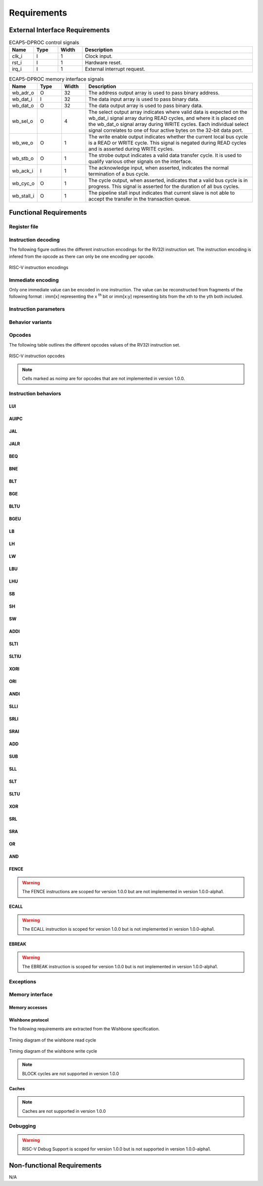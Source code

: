 Requirements
============

External Interface Requirements
-------------------------------

.. list-table:: ECAP5-DPROC control signals
  :header-rows: 1
  :width: 100%
  :widths: 10 10 10 70

  * - Name
    - Type
    - Width
    - Description

  * - clk_i
    - I
    - 1
    - Clock input.
  * - rst_i
    - I
    - 1
    - Hardware reset.
  * - irq_i
    - I
    - 1
    - External interrupt request.

.. requirement:: I_CLK_01

   ECAP5-DPROC's outputs shall be registered on the rising edge of clk_i.

.. requirement:: I_RESET_01
   :derivedfrom: U_RESET_01

   The rst_i signal shall hold ECAP5-DPROC in a reset state while asserted.

.. requirement:: I_IRQ_01
   :derivedfrom: U_HARDWARE_INTERRUPT_01

    ECAP5-DPROC shall interrupt its execution flow when input irq_i is asserted.

.. list-table:: ECAP5-DPROC memory interface signals
  :header-rows: 1
  :width: 100%
  :widths: 10 10 10 70

  * - Name
    - Type
    - Width
    - Description

  * - wb_adr_o
    - O
    - 32
    - The address output array is used to pass binary address.
  * - wb_dat_i
    - I
    - 32
    - The data input array is used to pass binary data.
  * - wb_dat_o
    - O
    - 32
    - The data output array is used to pass binary data.
  * - wb_sel_o
    - O
    - 4
    - The select output array indicates where valid data is expected on the wb_dat_i signal array during READ cycles, and where it is placed on the wb_dat_o signal array during WRITE cycles. Each individual select signal correlates to one of four active bytes on the 32-bit data port.
  * - wb_we_o
    - O
    - 1
    - The write enable output indicates whether the current local bus cycle is a READ or WRITE cycle. This signal is negated during READ cycles and is asserted during WRITE cycles.
  * - wb_stb_o
    - O
    - 1
    - The strobe output indicates a valid data transfer cycle. It is used to qualify various other signals on the interface.
  * - wb_ack_i
    - I
    - 1
    - The acknowledge input, when asserted, indicates the normal termination of a bus cycle.
  * - wb_cyc_o
    - O
    - 1
    - The cycle output, when asserted, indicates that a valid bus cycle is in progress. This signal is asserted for the duration of all bus cycles.
  * - wb_stall_i
    - O
    - 1
    - The pipeline stall input indicates that current slave is not able to accept the transfer in the transaction queue.

.. requirement:: I_MEMORY_INTERFACE_01
  :derivedfrom: U_MEMORY_INTERFACE_02

  Signals from the above table shall be compliant with the Wishbone specification.

Functional Requirements
-----------------------

.. requirement:: F_IRQ_HANDLER_01
   :derivedfrom: U_HARDWARE_INTERRUPT_02

   ECAP5-DPROC shall jump to a hardware-configurable address when irq_i is asserted.

Register file
^^^^^^^^^^^^^

.. requirement:: F_REGISTER_01
   :derivedfrom: U_INSTRUCTION_SET_01
  
   ECAP5-DPROC shall implement 32 user-accessible general purpose registers ranging from x0 to x31.

.. requirement:: F_REGISTER_02
   :derivedfrom: U_INSTRUCTION_SET_01

   Register x0 shall always be equal to zero.

.. requirement:: F_REGISTER_03
   :derivedfrom: U_INSTRUCTION_SET_01

   ECAP5-DPROC shall implement a pc register storing the address of the current instruction.

.. requirement:: F_REGISTER_RESET_01
   :derivedfrom: U_BOOT_ADDRESS_01

   The pc register shall be loaded with an hardware-configurable address when ECAP5-DPROC leaves its reset state.

Instruction decoding
^^^^^^^^^^^^^^^^^^^^

The following figure outlines the different instruction encodings for the RV32I instruction set. The instruction encoding is infered from the opcode as there can only be one encoding per opcode.

.. figure:: ../assets/riscv-encoding.svg
   :align: center

   RISC-V instruction encodings

Immediate encoding
^^^^^^^^^^^^^^^^^^

Only one immediate value can be encoded in one instruction. The value can be reconstructed from fragments of the following format : imm[x] representing the x :sup:`th` bit or imm[x:y] representing bits from the xth to the yth both included.

.. requirement:: F_INSTR_IMMEDIATE_01
  :derivedfrom: U_INSTRUCTION_SET_01

  Immediate values shall be sign-extended.

.. requirement:: F_INSTR_IMMEDIATE_02
  :derivedfrom: U_INSTRUCTION_SET_01

  The value of an instruction immediate shall be the concatenation of immediate fragments from the instruction encoding.

.. requirement:: F_INSTR_IMMEDIATE_03
  :derivedfrom: U_INSTRUCTION_SET_01

  Missing immediate fragments shall be replaced by zeros.

Instruction parameters
^^^^^^^^^^^^^^^^^^^^^^

.. requirement:: F_INSTR_FIRST_PARAM_01
  :derivedfrom: U_INSTRUCTION_SET_01

   Instructions encoded using the R-type, I-type, S-type and B-type shall take as their first parameter the value stored in the register designated by the rs1 field.

.. requirement:: F_INSTR_FIRST_PARAM_02
  :derivedfrom: U_INSTRUCTION_SET_01

  Instructions encoded using the U-type and J-type shall take as their first parameter the immediate value encoded in the instruction.

.. requirement:: F_INSTR_SECOND_PARAM_01
  :derivedfrom: U_INSTRUCTION_SET_01

  Instructions encoded using the R-type, S-type and B-type shall take as their second parameter the value stored in the register designated by the rs2 field.

.. requirement:: F_INSTR_SECOND_PARAM_02
  :derivedfrom: U_INSTRUCTION_SET_01

  Instructions encoded using the I-type shall take as their second parameter the immediate value encoded in the instruction.

.. requirement:: F_INSTR_THIRD_PARAM_01
  :derivedfrom: U_INSTRUCTION_SET_01

  Instructions encoded using the S-type and B-type shall take as their third parameter the immediate value encoded in the instruction.

Behavior variants
^^^^^^^^^^^^^^^^^

.. requirement:: F_INSTR_VARIANT_01
  :derivedfrom: U_INSTRUCTION_SET_01

  Instructions encoded using the R-type, I-type, S-type and B-type shall use the func3 field as a behavior variant selector.

.. requirement:: F_INSTR_VARIANT_02
  :derivedfrom: U_INSTRUCTION_SET_01

  Instructions encoded using the R-type shall use the func7 field as a secondary behavior variant selector.

.. requirement:: F_INSTR_VARIANT_03
  :rationale: The SRLI and SRAI instructions use the I-type encoding but only the 5 LSBs of the immediate parameter are used for the behavior. The other 7 MSBs are assimilated to the func7 field of the R-type encoding.
  :derivedfrom: U_INSTRUCTION_SET_01

  The seven most-significant bits of the instruction's second parameter shall be used as a secondary behavior variant selector for instructions encoded using the OP-IMM opcode with  the func3 field is 0x5.

Opcodes
^^^^^^^

The following table outlines the different opcodes values of the RV32I instruction set.

.. figure:: ../assets/riscv-opcode.svg
   :align: center

   RISC-V instruction opcodes

.. note:: Cells marked as noimp are for opcodes that are not implemented in version 1.0.0.

.. requirement:: F_OPCODE_ENCODING_01
  :derivedfrom: U_INSTRUCTION_SET_01

  Instructions which use the LUI opcode shall be decoded as an U-type in- struction.

.. requirement:: F_OPCODE_ENCODING_02
  :derivedfrom: U_INSTRUCTION_SET_01

  Instructions which use the AUIPC opcode shall be decoded as an U-type instruction.

.. requirement:: F_OPCODE_ENCODING_03
  :derivedfrom: U_INSTRUCTION_SET_01

  Instructions which use the JAL opcode shall be decoded as a J-type instruc- tion.

.. requirement:: F_OPCODE_ENCODING_04
  :derivedfrom: U_INSTRUCTION_SET_01

  Instructions which use the JALR opcode shall be decoded as an I-type in- struction.

.. requirement:: F_OPCODE_ENCODING_05
  :derivedfrom: U_INSTRUCTION_SET_01

  Instructions which use the BRANCH opcode shall be decoded as a B-type instruction.

.. requirement:: F_OPCODE_ENCODING_06
  :derivedfrom: U_INSTRUCTION_SET_01

  Instructions which use the LOAD opcode shall be decoded as an I-type in- struction.

.. requirement:: F_OPCODE_ENCODING_07
  :derivedfrom: U_INSTRUCTION_SET_01

  Instructions which use the STORE opcode shall be decoded as a S-type instruction.

.. requirement:: F_OPCODE_ENCODING_08
  :derivedfrom: U_INSTRUCTION_SET_01

  Instructions which use the OP-IMM opcode shall be decoded as an I-type instruction.

.. requirement:: F_OPCODE_ENCODING_09
  :derivedfrom: U_INSTRUCTION_SET_01

  Instructions which use the OP opcode shall be decoded as a R-type instruction.

.. requirement:: F_OPCODE_ENCODING_10
  :derivedfrom: U_INSTRUCTION_SET_01

  Instructions which use the MISC-MEM opcode shall be decoded as an I-type instruction.

.. requirement:: F_OPCODE_ENCODING_11
  :derivedfrom: U_INSTRUCTION_SET_01

  Instructions which use the SYSTEM opcode shall be decoded as an I-type instruction.

Instruction behaviors
^^^^^^^^^^^^^^^^^^^^^

LUI
```

.. requirement:: F_LUI_01
  :derivedfrom: U_INSTRUCTION_SET_01

  The LUI behavior shall be applied when the opcode is LUI.

.. requirement:: F_LUI_02
  :rationale: The LUI instruction shall load the 20 upper bits of the instruction immediate into the destination register and fill the remaining bits with zeros. This is the default behavior for instruction immediates as stated in F_INSTR_IMMEDIATE_02 and F_INSTR_IMMEDIATE_03.
  :derivedfrom: U_INSTRUCTION_SET_01

  The result of LUI shall be the value of its first parameter.

AUIPC
`````

.. requirement:: F_AUIPC_01
  :derivedfrom: U_INSTRUCTION_SET_01

  The AUIPC behavior shall be applied when the opcode is AUIPC.

.. requirement:: F_AUIPC_02
  :derivedfrom: U_INSTRUCTION_SET_01

  The result of AUIPC shall be the sum of its first parameter and the address of the AUIPC instruction.

JAL
```

.. requirement:: F_JAL_01
  :derivedfrom: U_INSTRUCTION_SET_01

  The JAL behavior shall be applied when the opcode is JAL.

.. requirement:: F_JAL_02
  :derivedfrom: U_INSTRUCTION_SET_01

  The pc register shall be updated with the sum of the address of the JAL instruction with the first instruction parameter.

.. requirement:: F_JAL_03
  :rationale: The JAL instruction shall output the address to the following instruction for it to be used as a *return address* in the case of a function call.
  :derivedfrom: U_INSTRUCTION_SET_01

  The result of JAL shall be the address of the JAL instruction incremented by 4.

JALR
````

.. requirement:: F_JALR_01
  :derivedfrom: U_INSTRUCTION_SET_01

  The JALR behavior shall be applied when the opcode is JALR and func3 is 0x0.

.. requirement:: F_JALR_02
  :derivedfrom: U_INSTRUCTION_SET_01

  The pc register shall be updated with the sum of the first and second param- eters of the JALR instruction.

.. requirement:: F_JALR_03
  :rationale: The JALR instruction shall output the address to the following instruction for it to be used as a *return address* in the case of a function call.
  :derivedfrom: U_INSTRUCTION_SET_01

  The result of JALR shall be the address of the JALR instruction incremented by 4.

BEQ
```

.. requirement:: F_BEQ_01
  :derivedfrom: U_INSTRUCTION_SET_01

  The BEQ behavior shall be applied when the opcode is BRANCH and func3 is 0x0.

.. requirement:: F_BEQ_02
  :derivedfrom: U_INSTRUCTION_SET_01

  When the first and second instruction parameters are equal, the pc register shall be updated with the signed sum of the address of the BEQ instruction with the third parameter.

BNE
```

.. requirement:: F_BNE_01
  :derivedfrom: U_INSTRUCTION_SET_01

  The BNE behavior shall be applied when the opcode is BRANCH and func3 is 0x1.

.. requirement:: F_BNE_02
  :derivedfrom: U_INSTRUCTION_SET_01

  When the first and second parameters are not equal, the pc register shall be updated with the signed sum of the address of the BNE instruction with the third parameter.

BLT
```

.. requirement:: F_BLT_01
  :derivedfrom: U_INSTRUCTION_SET_01

  The BLT behavior shall be applied when the opcode is BRANCH and func3 is 0x4.

.. requirement:: F_BLT_02
  :derivedfrom: U_INSTRUCTION_SET_01

  When the first parameter is lower than the second parameter using a signed comparison, the pc register shall be updated with the signed sum of the address of the BLT instruction with the third parameter.

BGE
```

.. requirement:: F_BGE_01
  :derivedfrom: U_INSTRUCTION_SET_01

  The BGE behavior shall be applied when the opcode is BRANCH and func3 is 0x5.

.. requirement:: F_BGE_02
  :derivedfrom: U_INSTRUCTION_SET_01

  When the first parameter is greater or equal to the second parameter using a signed comparison, the pc register shall be updated with the signed sum of the address of the BGE instruction with the third parameter.

BLTU
````

.. requirement:: F_BLTU_01
  :derivedfrom: U_INSTRUCTION_SET_01

  The BLTU behavior shall be applied when the opcode is BRANCH and func3 is 0x6.

.. requirement:: F_BLTU_02
  :derivedfrom: U_INSTRUCTION_SET_01

  When the first parameter is lower than the second parameter using an unsigned comparison, the pc register shall be updated with the signed sum of the address of the BLTU instruction with the third parameter.

BGEU
````

.. requirement:: F_BGEU_01
  :derivedfrom: U_INSTRUCTION_SET_01

  The BGEU behavior shall be applied when the opcode is BRANCH and func3 is 0x7.

.. requirement:: F_BGEU_02
  :derivedfrom: U_INSTRUCTION_SET_01

  When the first parameter is greater or equal to the second parameter using an unsigned comparison, the pc register shall be updated with the signed sum of the address of the BGEU instruction with the third parameter.

LB
``

.. requirement:: F_LB_01
  :derivedfrom: U_INSTRUCTION_SET_01

  The LB behavior shall be applied when the opcode is LOAD and func3 is 0x0.

.. requirement:: F_LB_02
  :derivedfrom: U_INSTRUCTION_SET_01

  The result of LB shall be the 8-bit value stored in memory at the address determined by the signed sum of its first and second parameters.

.. requirement:: F_LB_03
  :derivedfrom: U_INSTRUCTION_SET_01

  The remaining bits of the loaded value shall be filled with the value of its 7th bit.

LH
``

.. requirement:: F_LH_01
  :derivedfrom: U_INSTRUCTION_SET_01

  The LH behavior shall be applied when the opcode is LOAD and func3 is 0x1.

.. requirement:: F_LH_02
  :derivedfrom: U_INSTRUCTION_SET_01

  The result of LH shall be the 16-bit value stored in memory at the address determined by the signed sum of its first and second parameters.

.. requirement:: F_LH_03
  :derivedfrom: U_INSTRUCTION_SET_01

  The remaining bits of the loaded value shall be filled with the value of its 15th bit.

LW
``

.. requirement:: F_LW_01
  :derivedfrom: U_INSTRUCTION_SET_01

  The LW behavior shall be applied when the opcode is LOAD and func3 is 0x2.

.. requirement:: F_LW_02
  :derivedfrom: U_INSTRUCTION_SET_01

  The result of LW shall be the 32-bit value stored in memory at the address determined by the signed sum of its first and second parameters.

LBU
```

.. requirement:: F_LBU_01
  :derivedfrom: U_INSTRUCTION_SET_01

  The LBU behavior shall be applied when the opcode is LOAD and func3 is 0x4.

.. requirement:: F_LBU_02
  :derivedfrom: U_INSTRUCTION_SET_01

  The result of LBU shall be the 8-bit value stored in memory at the address determined by the signed sum of its first and second parameters.

.. requirement:: F_LBU_03
  :derivedfrom: U_INSTRUCTION_SET_01

  The remaining bits of the loaded value shall be filled with zeros.

LHU
```

.. requirement:: F_LHU_01
  :derivedfrom: U_INSTRUCTION_SET_01

  The LHU behavior shall be applied when the opcode is LOAD and func3 is 0x5.

.. requirement:: F_LHU_02
  :derivedfrom: U_INSTRUCTION_SET_01

  The result of LHU shall be the 16-bit value stored in memory at the address determined by the signed sum of its first and second parameters.

.. requirement:: F_LHU_03
  :derivedfrom: U_INSTRUCTION_SET_01

  The remaining bits of the loaded value shall be filled with zeros.

SB
``

.. requirement:: F_SB_01
  :derivedfrom: U_INSTRUCTION_SET_01

  The SB behavior shall be applied when the opcode is STORE and func3 is 0x0.

.. requirement:: F_SB_02
  :derivedfrom: U_INSTRUCTION_SET_01

  The lowest byte of the second parameter of SB shall be stored in memory at the address determined by the signed sum of its first and third parameters.

SH
``

.. requirement:: F_SH_01
  :derivedfrom: U_INSTRUCTION_SET_01

  The SH behavior shall be applied when the opcode is STORE and func3 is 0x1.

.. requirement:: F_SH_02
  :derivedfrom: U_INSTRUCTION_SET_01

  The two lowest bytes of the second parameter of SB shall be stored in memory at the address determined by the signed sum of its first and third param- eters.

SW
``

.. requirement:: F_SW_01
  :derivedfrom: U_INSTRUCTION_SET_01

  The SW behavior shall be applied when the opcode is STORE and func3 is 0x2.

.. requirement:: F_SW_02
  :derivedfrom: U_INSTRUCTION_SET_01

  The value of the second parameter of SB shall be stored in memory at the address determined by the signed sum of its first and third parameters.

ADDI
````

.. requirement:: F_ADDI_01
  :derivedfrom: U_INSTRUCTION_SET_01

  The ADDI behavior shall be applied when the opcode is OP-IMM and when func3 is 0x0.

.. requirement:: F_ADDI_02
  :derivedfrom: U_INSTRUCTION_SET_01

  The result of ADDI shall be the signed integer sum of its two parameters.

.. requirement:: F_ADDI_03
  :derivedfrom: U_INSTRUCTION_SET_01

  The result of ADDI shall be truncated to 32-bits.

SLTI
````

.. requirement:: F_SLTI_01
  :derivedfrom: U_INSTRUCTION_SET_01

  The SLTI behavior shall be applied when the opcode is OP-IMM and when func3 is 0x2.

.. requirement:: F_SLTI_02
  :derivedfrom: U_INSTRUCTION_SET_01

  The result of SLTI shall be 1 when the signed value of its first parameter is lower that the signed value of its second parameter. It shall be 0 otherwise.

SLTIU
`````

.. requirement:: F_SLTIU_01
  :derivedfrom: U_INSTRUCTION_SET_01

  The SLTIU behavior shall be applied when the opcode is OP-IMM and when func3 is 0x3.

.. requirement:: F_SLTIU_02
  :derivedfrom: U_INSTRUCTION_SET_01

  The result of SLTI shall be 1 when the unsigned value of its first parameter is lower that the unsigned value of its second parameter. It shall be 0 otherwise.

XORI
````

.. requirement:: F_XORI_01
  :derivedfrom: U_INSTRUCTION_SET_01

  The XORI behavior shall be applied when the opcode is OP-IMM and when func3 is 0x4.

.. requirement:: F_XORI_02
  :derivedfrom: U_INSTRUCTION_SET_01

  The result of XORI shall be the result of a bitwise xor between its two pa- rameters.

ORI
```

.. requirement:: F_ORI_01
  :derivedfrom: U_INSTRUCTION_SET_01

  The ORI behavior shall be applied when the opcode is OP-IMM and when func3 is 0x6.

.. requirement:: F_ORI_02
  :derivedfrom: U_INSTRUCTION_SET_01

  The result of ORI shall be the result of a bitwise or between its two parameters.

ANDI
````

.. requirement:: F_ANDI_01
  :derivedfrom: U_INSTRUCTION_SET_01

  The ANDI behavior shall be applied when the opcode is OP-IMM and when func3 is 0x7.

.. requirement:: F_ANDI_02
  :derivedfrom: U_INSTRUCTION_SET_01

  The result of ANDI shall be the result of a bitwise and between its two parameters.

SLLI
````

.. requirement:: F_SLLI_01
  :derivedfrom: U_INSTRUCTION_SET_01

  The SLLI behavior shall be applied when the opcode is OP-IMM and func3 is 0x1.

.. requirement:: F_SLLI_02
  :derivedfrom: U_INSTRUCTION_SET_01

  The result of SLLI shall be its first parameter shifted left by the amount specified by the first 5 bits of its second parameter.

.. requirement:: F_SLLI_03
  :derivedfrom: U_INSTRUCTION_SET_01

  Zeros shall be inserted in the lower bits when shifting.

SRLI
````

.. requirement:: F_SRLI_01
  :derivedfrom: U_INSTRUCTION_SET_01

  The SRLI behavior shall be applied when the opcode is OP-IMM, func3 is 0x5 and the 30th bit of its second input is 0.

.. requirement:: F_SRLI_02
  :derivedfrom: U_INSTRUCTION_SET_01

  The result of SRLI shall be its first parameter shifted right by the amount specified by the first 5 bits of its second parameter.

.. requirement:: F_SRLI_03
  :derivedfrom: U_INSTRUCTION_SET_01

  Zeros shall be inserted in the upper bits when shifting.

SRAI
````

.. requirement:: F_SRAI_01
  :derivedfrom: U_INSTRUCTION_SET_01

  The SRAI behavior shall be applied when the opcode is OP-IMM, func3 is 0x5 and the 30th bit of its second input is 1.

.. requirement:: F_SRAI_02
  :derivedfrom: U_INSTRUCTION_SET_01

  The result of SRAI shall be its first parameter shifted right by the amount specified by the first 5 bits of its second parameter.

.. requirement:: F_SRAI_03
  :derivedfrom: U_INSTRUCTION_SET_01

  The most significant bit of the first parameter shall be inserted in the upper bits when shifting.

ADD
```

.. requirement:: F_ADD_01
  :derivedfrom: U_INSTRUCTION_SET_01

  The ADD behavior shall be applied when the opcode is OP, func3 is 0x0 and func7 is 0x0.

.. requirement:: F_ADD_02
  :derivedfrom: U_INSTRUCTION_SET_01

  The result of ADD shall be the signed integer sum of its two parameters.

.. requirement:: F_ADD_03
  :derivedfrom: U_INSTRUCTION_SET_01

  The result of ADD shall be truncated to 32-bits.

SUB
```

.. requirement:: F_SUB_01
  :derivedfrom: U_INSTRUCTION_SET_01

  The SUB behavior shall be applied when the opcode is OP, func3 is 0x0 and func7 is 0x20.

.. requirement:: F_SUB_02
  :derivedfrom: U_INSTRUCTION_SET_01

  The result of SUB shall be the signed integer difference of its first parameter minus its second parameter.

.. requirement:: F_SUB_03
  :derivedfrom: U_INSTRUCTION_SET_01

  The result of SUB shall be truncated to 32-bits.

SLL
```

.. requirement:: F_SLL_01
  :derivedfrom: U_INSTRUCTION_SET_01

  The SLL behavior shall be applied when the opcode is OP and func3 is 0x1.

.. requirement:: F_SLL_02
  :derivedfrom: U_INSTRUCTION_SET_01

  The result of SLL shall be its first parameter shifted left by the amount specified by the first 5 bits of its second parameter.

.. requirement:: F_SLL_03
  :derivedfrom: U_INSTRUCTION_SET_01

  Zeros shall be inserted in the lower bits when shifting.

SLT
```

.. requirement:: F_SLT_01
  :derivedfrom: U_INSTRUCTION_SET_01

  The SLT behavior shall be applied when the opcode is OP and func3 is 0x2.

.. requirement:: F_SLT_02
  :derivedfrom: U_INSTRUCTION_SET_01

  The result of SLT shall be 1 when the signed value of its first parameter is lower that the signed value of its second parameter. It shall be 0 otherwise.

SLTU
````

.. requirement:: F_SLTU_01
  :derivedfrom: U_INSTRUCTION_SET_01

  The SLTU behavior shall be applied when the opcode is OP and func3 is 0x3.

.. requirement:: F_SLTU_02
  :derivedfrom: U_INSTRUCTION_SET_01

  The result of SLTU shall be 1 when the unsigned value of its first parameter is lower that the unsigned value of its second parameter. It shall be 0 other- wise.

XOR
```

.. requirement:: F_XOR_01
  :derivedfrom: U_INSTRUCTION_SET_01

  The XOR behavior shall be applied when the opcode is OP and func3 is 0x4.

.. requirement:: F_XOR_02
  :derivedfrom: U_INSTRUCTION_SET_01

  The result of XOR shall be the result of a bitwise xor between its two parameters.

SRL
```

.. requirement:: F_SRL_01
  :derivedfrom: U_INSTRUCTION_SET_01

  The SRL behavior shall be applied when the opcode is OP, func3 is 0x5 and func7 is 0x0.

.. requirement:: F_SRL_02
  :derivedfrom: U_INSTRUCTION_SET_01

  The result of SRL shall be its first parameter shifted right by the amount specified by the first 5 bits of its second parameter.

.. requirement:: F_SRL_03
  :derivedfrom: U_INSTRUCTION_SET_01

  Zeros shall be inserted in the upper bits when shifting.

SRA
```

.. requirement:: F_SRA_01
  :derivedfrom: U_INSTRUCTION_SET_01

  The SRA behavior shall be applied when the opcode is OP, func3 is 0x5 and func7 is 0x20.

.. requirement:: F_SRA_02
  :derivedfrom: U_INSTRUCTION_SET_01

  The result of SRA shall be its first parameter shifted right by the amount specified by the first 5 bits of its second parameter.

.. requirement:: F_SRA_03
  :derivedfrom: U_INSTRUCTION_SET_01

  The most significant bit of the first parameter shall be inserted in the upper bits when shifting.

OR
``

.. requirement:: F_OR_01
  :derivedfrom: U_INSTRUCTION_SET_01

  The OR behavior shall be applied when the opcode is OP and func3 is 0x6.

.. requirement:: F_OR_02
  :derivedfrom: U_INSTRUCTION_SET_01

  The result of OR shall be the result of a bitwise or between its two parame- ters.

AND
```

.. requirement:: F_AND_01
  :derivedfrom: U_INSTRUCTION_SET_01

  The AND behavior shall be applied when the opcode is OP and func3 is 0x7.

.. requirement:: F_AND_02
  :derivedfrom: U_INSTRUCTION_SET_01

  The result of AND shall be the result of a bitwise and between its two parameters.

FENCE
`````

.. warning:: The FENCE instructions are scoped for version 1.0.0 but are not implemented in version 1.0.0-alpha1.

ECALL
`````
.. warning:: The ECALL instruction is scoped for version 1.0.0 but is not implemented in version 1.0.0-alpha1.

EBREAK
``````

.. warning:: The EBREAK instruction is scoped for version 1.0.0 but is not implemented in version 1.0.0-alpha1.

Exceptions
^^^^^^^^^^

.. requirement:: F_INSTR_ADDR_MISALIGNED_01
  :derivedfrom: U_INSTRUCTION_SET_01

  An Instruction Address Misaligned exception shall be raised when the target address of a taken branch or an unconditional jump is not four-byte aligned.

.. requirement:: F_MISALIGNED_MEMORY_ACCESS_01
  :derivedfrom: U_INSTRUCTION_SET_01

  A Misaligned Memory Access exception shall be raised when the target address of a load/store instruction is not aligned on the referenced type size.

Memory interface
^^^^^^^^^^^^^^^^

Memory accesses
```````````````

.. requirement:: F_MEMORY_INTERFACE_01
  :derivedfrom: U_INSTRUCTION_SET_01

  Both instruction and data accesses shall be handled by a unique external memory interface.

Wishbone protocol
`````````````````

The following requirements are extracted from the Wishbone specification.

.. requirement:: F_WISHBONE_DATASHEET_01
  :derivedfrom: U_MEMORY_INTERFACE_02

  The memory interface shall comply with the Wishbone Datasheet provided in section 2.1.

.. requirement:: F_WISHBONE_RESET_01
  :derivedfrom: U_MEMORY_INTERFACE_02

  The memory interface shall initialize itself at the rising edge of clk_i following the assertion of rst_i.

.. requirement:: F_WISHBONE_RESET_02
  :derivedfrom: U_MEMORY_INTERFACE_02

  The memory interface shall stay in the initialization state until the rising edge of clk_i following the deassertion of rst_i.

.. requirement:: F_WISHBONE_RESET_03
  :derivedfrom: U_MEMORY_INTERFACE_02

  Signals wb_stb_o and wb_cyc_o shall be deasserted while the memory interface is in the initialization state. The state of all other memory interface signals are undefined in response to a reset cycle.

.. requirement:: F_WISHBONE_TRANSFER_CYCLE_01
  :derivedfrom: U_MEMORY_INTERFACE_02

  The memory interface shall assert wb_cyc_o for the entire duration of the memory access.

.. requirement:: F_WISHBONE_TRANSFER_CYCLE_02
  :derivedfrom: U_MEMORY_INTERFACE_02

  Signal wb_cyc_o shall be asserted no later than the rising edge of clk_i that qualifies the assertion of wb_stb_o.

.. requirement:: F_WISHBONE_TRANSFER_CYCLE_03
  :derivedfrom: U_MEMORY_INTERFACE_02

  Signal wb_cyc_o shall be deasserted no earlier than the rising edge of clk_i that qualifies the deassertion of wb_stb_o.

.. requirement:: F_WISHBONE_HANDSHAKE_02
  :derivedfrom: U_MEMORY_INTERFACE_02

  The memory interface must qualify the following signals with wb_stb_o : wb_adr_o, wb_dat_o, wb_sel_o and wb_we_o.

.. requirement:: F_WISHBONE_STALL_01
  :rationale: wb_stall_i is asserted to indicate that the request queue is temporary full and the request shall be resent.
  :derivedfrom: U_MEMORY_INTERFACE_02

  While initiating a request, the memory interface shall hold the state of its outputs until wb_stall_i is deasserted.

.. requirement:: F_WISHBONE_READ_CYCLE_01
  :derivedfrom: U_MEMORY_INTERFACE_02

  A read transaction shall be started by asserting both wb_cyc_o and wb_stb_i, and deasserting wb_we_o.

.. requirement:: F_WISHBONE_READ_CYCLE_02
  :derivedfrom: U_MEMORY_INTERFACE_02

  The memory interface shall conform to the READ cycle detailed in the figure below.

.. figure:: ../assets/wishbone-read.svg
   :align: center
   
   Timing diagram of the wishbone read cycle

.. requirement:: F_WISHBONE_WRITE_CYCLE_01
  :derivedfrom: U_MEMORY_INTERFACE_02

  A write transaction shall be started by asserting wb_cyc_o, wb stb i and wb_we_o.

.. requirement:: F_WISHBONE_WRITE_CYCLE_02
  :derivedfrom: U_MEMORY_INTERFACE_02

  The memory interface shall conform to the WRITE cycle detailed in figure below.

.. figure:: ../assets/wishbone-write.svg
   :align: center
   
   Timing diagram of the wishbone write cycle

.. requirement:: F_WISHBONE_TIMING_01
  :rationale: As long as the memory interface is designed within the clock domain of clk_i, the requirement will be satisfied by using the place and route tool.
  :derivedfrom: U_MEMORY_INTERFACE_02

  The clock input clk_i shall coordinate all activites for the internal logic within the memory interface. All output signals of the memory interface shall be registered at the rising edge of clk_i. All input signals of the memory interface shall be stable before the rising edge of clk_i.

.. note:: BLOCK cycles are not supported in version 1.0.0

Caches
``````

.. note:: Caches are not supported in version 1.0.0

Debugging
^^^^^^^^^

.. warning:: RISC-V Debug Support is scoped for version 1.0.0 but is not supported in version 1.0.0-alpha1.

Non-functional Requirements
---------------------------

N/A
